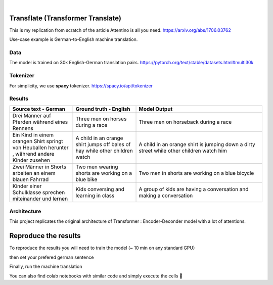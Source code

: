 .. These are examples of badges you might want to add to your README:
   please update the URLs accordingly

    .. image:: https://api.cirrus-ci.com/github/<USER>/transformers.svg?branch=main
        :alt: Built Status
        :target: https://cirrus-ci.com/github/<USER>/transformers
    .. image:: https://readthedocs.org/projects/transformers/badge/?version=latest
        :alt: ReadTheDocs
        :target: https://transformers.readthedocs.io/en/stable/
    .. image:: https://img.shields.io/coveralls/github/<USER>/transformers/main.svg
        :alt: Coveralls
        :target: https://coveralls.io/r/<USER>/transformers
    .. image:: https://img.shields.io/pypi/v/transformers.svg
        :alt: PyPI-Server
        :target: https://pypi.org/project/transformers/
    .. image:: https://img.shields.io/conda/vn/conda-forge/transformers.svg
        :alt: Conda-Forge
        :target: https://anaconda.org/conda-forge/transformers
    .. image:: https://pepy.tech/badge/transformers/month
        :alt: Monthly Downloads
        :target: https://pepy.tech/project/transformers
    .. image:: https://img.shields.io/twitter/url/http/shields.io.svg?style=social&label=Twitter
        :alt: Twitter
        :target: https://twitter.com/transformers

.. image:: https://img.shields.io/badge/-PyScaffold-005CA0?logo=pyscaffold
    :alt: Project generated with PyScaffold
    :target: https://pyscaffold.org/

|

============
Transflate (Transformer Translate)
============
This is my replication from scratch of the article Attentino is all you need. https://arxiv.org/abs/1706.03762

Use-case example is German-to-English machine translation.



Data 
----

The model is trained on 30k English-German translation pairs. https://pytorch.org/text/stable/datasets.html#multi30k 

Tokenizer
----
For simplicity, we use **spacy** tokenizer. https://spacy.io/api/tokenizer



Results
-------
.. list-table:: 
   :widths: 25 25 50
   :header-rows: 1

   * - Source text - German
     - Ground truth - English
     - Model Output
   * - Drei Männer auf Pferden während eines Rennens 
     - Three men on horses during a race
     - Three men on horseback during a race
   * - Ein Kind in einem orangen Shirt springt von Heuballen herunter , während andere Kinder zusehen
     - A child in an orange shirt jumps off bales of hay while other children watch
     - A child in an orange shirt is jumping down a dirty street while other children watch him
   * - Zwei Männer in Shorts arbeiten an einem blauen Fahrrad 
     - Two men wearing shorts are working on a blue bike
     - Two men in shorts are working on a blue bicycle 
   * - Kinder einer Schulklasse sprechen miteinander und lernen
     - Kids conversing and learning in class
     - A group of kids are having a conversation and making a conversation 

Architecture
------------
This project replicates the original architecture of Transformer : Encoder-Deconder model with a lot of attentions.

   
.. image:: https://machinelearningmastery.com/wp-content/uploads/2021/08/attention_research_1.png
    :width: 300


.. architecture:: = {
        'src_vocab_len' : 8315, # GERMAN vocab size
        'tgt_vocab_len' : 6384, # ENGLISH vocab size
        'N' : 6,                # nb of Transformer layers 
        'd_model' : 512,        # Model size aka Embedding size
        'd_ff' : 2048,          # nb of neurons in Linear layer
        'h' : 8,                # nb of attention heads (thus d_head = 512/8 = 64)
        'p_dropout' : 0.1       # dropout probability (for training)
    }


=====
Reproduce the results
=====

To reproduce the results you will need to train the model (~ 10 min on any standard GPU)


.. bash::

   python train.py


then set your prefered german sentence

.. /transflat.py::

   YOUR_GERMAN_SENTENCE = "Der große Junge geht zur Schule und spricht mit Vögeln"


Finally, run the machine translation

.. bash::

   python transflate.py


You can also find colab notebooks with similar code and simply execute the cells 🤗


